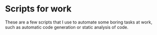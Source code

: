 * Scripts for work
These are a few scripts that I use to automate some boring tasks at work, such as automatic code generation or static analysis of code.
